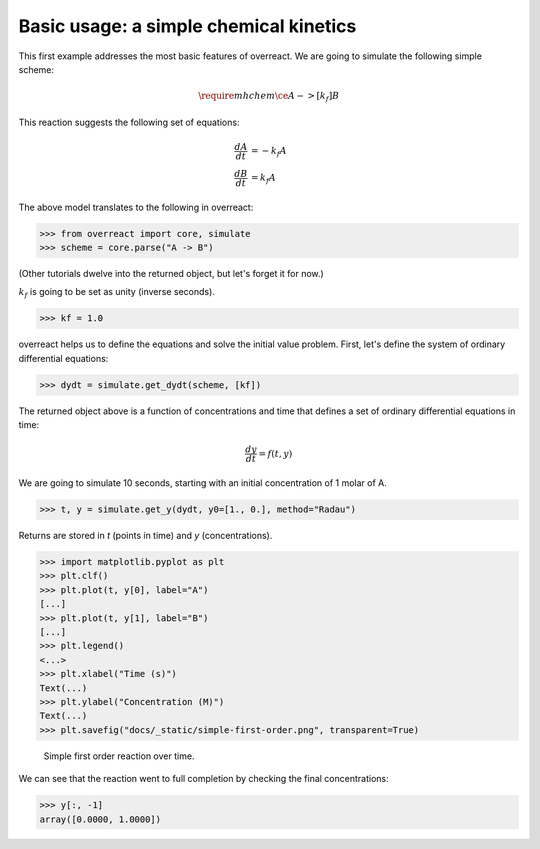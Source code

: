Basic usage: a simple chemical kinetics
=======================================

This first example addresses the most basic features of overreact.
We are going to simulate the following simple scheme:

.. math::

   \require{mhchem}
   \ce{A ->[k_f] B}

This reaction suggests the following set of equations:

.. math::

   \begin{align*}
     \frac{dA}{dt} &= -k_f A\\
     \frac{dB}{dt} &=  k_f A
   \end{align*}

The above model translates to the following in overreact:

>>> from overreact import core, simulate
>>> scheme = core.parse("A -> B")

(Other tutorials dwelve into the returned object, but let's forget it for now.)

:math:`k_f` is going to be set as unity (inverse seconds).

>>> kf = 1.0

overreact helps us to define the equations and solve the initial value problem.
First, let's define the system of ordinary differential equations:

>>> dydt = simulate.get_dydt(scheme, [kf])

The returned object above is a function of concentrations and time that defines a set of ordinary differential equations in time:

.. math::

   \frac{dy}{dt} = f(t, y)

We are going to simulate 10 seconds, starting with an initial concentration of 1 molar of A.

>>> t, y = simulate.get_y(dydt, y0=[1., 0.], method="Radau")

Returns are stored in `t` (points in time) and `y` (concentrations).

>>> import matplotlib.pyplot as plt
>>> plt.clf()
>>> plt.plot(t, y[0], label="A")
[...]
>>> plt.plot(t, y[1], label="B")
[...]
>>> plt.legend()
<...>
>>> plt.xlabel("Time (s)")
Text(...)
>>> plt.ylabel("Concentration (M)")
Text(...)
>>> plt.savefig("docs/_static/simple-first-order.png", transparent=True)

.. figure:: ../_static/simple-first-order.png

   Simple first order reaction over time.

We can see that the reaction went to full completion by checking the final concentrations:

>>> y[:, -1]
array([0.0000, 1.0000])
